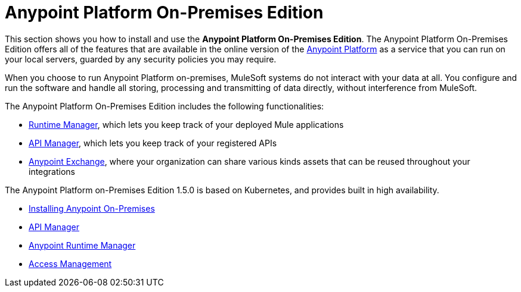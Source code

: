 = Anypoint Platform On-Premises Edition

This section shows you how to install and use the *Anypoint Platform On-Premises Edition*. The Anypoint Platform On-Premises Edition offers all of the features that are available in the online version of the link:https://anypoint.mulesoft.com[Anypoint Platform] as a service that you can run on your local servers, guarded by any security policies you may require.

When you choose to run Anypoint Platform on-premises, MuleSoft systems do not interact with your data at all. You configure and run the software and handle all storing, processing and transmitting of data directly, without interference from MuleSoft.

The Anypoint Platform On-Premises Edition includes the following functionalities:

* link:/runtime-manager/index[Runtime Manager], which lets you keep track of your deployed Mule applications
* link:/api-manager/index[API Manager], which lets you keep track of your registered APIs
* link:/mule-fundamentals/v/3.8/exchange[Anypoint Exchange], where your organization can share various kinds assets that can be reused throughout your integrations

The Anypoint Platform on-Premises Edition 1.5.0 is based on Kubernetes, and provides built in high availability.



* link:/anypoint-platform-on-premises/v/1.5.0/installing-anypoint-on-premises[Installing Anypoint On-Premises]
* link:https://docs.mulesoft.com/api-manager/[API Manager]
* link:https://docs.mulesoft.com/runtime-manager/[Anypoint Runtime Manager]
* link:https://docs.mulesoft.com/access-management/[Access Management]
